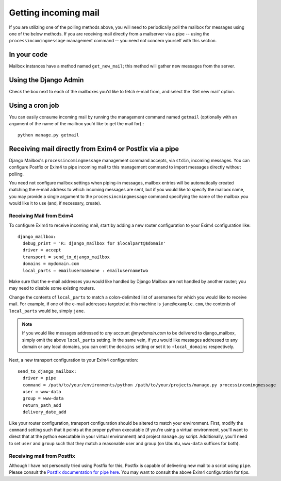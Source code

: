 
Getting incoming mail
=====================

If you are utilizing one of the polling methods above, 
you will need to periodically poll the mailbox for messages using one of the
below methods.
If you are receiving mail directly from a mailserver via a pipe 
-- using the ``processincomingmessage`` management command -- 
you need not concern yourself with this section.

In your code
------------

Mailbox instances have a method named ``get_new_mail``; 
this method will gather new messages from the server.

Using the Django Admin
----------------------

Check the box next to each of the mailboxes you'd like to fetch e-mail from, 
and select the 'Get new mail' option.

Using a cron job
----------------

You can easily consume incoming mail by running the management command named
``getmail``  (optionally with an argument of the name of the mailbox you'd like
to get the mail for).::

    python manage.py getmail


.. _receiving-mail-from-exim4-or-postfix:

Receiving mail directly from Exim4 or Postfix via a pipe
--------------------------------------------------------

Django Mailbox's ``processincomingmessage`` management command accepts, via
``stdin``, incoming messages.  
You can configure Postfix or Exim4 to pipe incoming mail to this management
command to import messages directly without polling.

You need not configure mailbox settings when piping-in messages, 
mailbox entries will be automatically created matching the e-mail address to
which incoming messages are sent,
but if you would like to specify the mailbox name, 
you may provide a single argument to the ``processincmingmessage`` command 
specifying the name of the mailbox you would like it to use
(and, if necessary, create).

Receiving Mail from Exim4
.........................

To configure Exim4 to receive incoming mail, 
start by adding a new router configuration to your Exim4 configuration like::

  django_mailbox:
    debug_print = 'R: django_mailbox for $localpart@$domain'
    driver = accept
    transport = send_to_django_mailbox
    domains = mydomain.com
    local_parts = emailusernameone : emailusernametwo

Make sure that the e-mail addresses you would like handled by Django Mailbox
are not handled by another router; 
you may need to disable some existing routers. 

Change the contents of ``local_parts`` to match a colon-delimited list of
usernames for which you would like to receive mail.
For example, if one of the e-mail addresses targeted at this machine is
``jane@example.com``, 
the contents of ``local_parts`` would be, simply ``jane``.

.. note::

   If you would like messages addressed to *any* account *@mydomain.com*
   to be delivered to django_mailbox, simply omit the above ``local_parts``
   setting.  In the same vein, if you would like messages addressed to
   any domain or any local domains, you can omit the ``domains`` setting
   or set it to ``+local_domains`` respectively.

Next, a new transport configuration to your Exim4 configuration::

  send_to_django_mailbox:
    driver = pipe
    command = /path/to/your/environments/python /path/to/your/projects/manage.py processincomingmessage
    user = www-data
    group = www-data
    return_path_add
    delivery_date_add

Like your router configuration, transport configuration should be altered to
match your environment.
First, modify the ``command`` setting such that it points at the proper
python executable 
(if you're using a virtual environment, you'll want to direct that at the
python executable in your virtual environment) 
and project ``manage.py`` script.  
Additionally, you'll need to set ``user`` and ``group`` such that 
they match a reasonable user and group
(on Ubuntu, ``www-data`` suffices for both).

Receiving mail from Postfix
...........................

Although I have not personally tried using Postfix for this, 
Postfix is capable of delivering new mail to a script using ``pipe``. 
Please consult the
`Postfix documentation for pipe here <http://www.postfix.org/pipe.8.html>`_.  
You may want to consult the above Exim4 configuration for tips.

